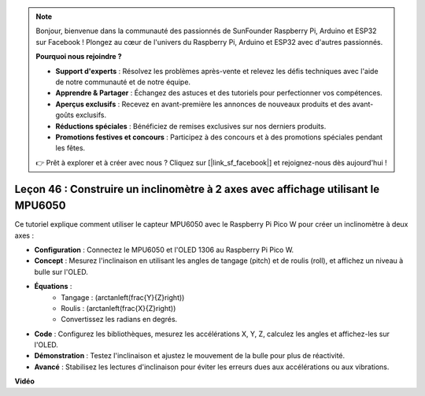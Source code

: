 .. note::

    Bonjour, bienvenue dans la communauté des passionnés de SunFounder Raspberry Pi, Arduino et ESP32 sur Facebook ! Plongez au cœur de l'univers du Raspberry Pi, Arduino et ESP32 avec d'autres passionnés.

    **Pourquoi nous rejoindre ?**

    - **Support d'experts** : Résolvez les problèmes après-vente et relevez les défis techniques avec l'aide de notre communauté et de notre équipe.
    - **Apprendre & Partager** : Échangez des astuces et des tutoriels pour perfectionner vos compétences.
    - **Aperçus exclusifs** : Recevez en avant-première les annonces de nouveaux produits et des avant-goûts exclusifs.
    - **Réductions spéciales** : Bénéficiez de remises exclusives sur nos derniers produits.
    - **Promotions festives et concours** : Participez à des concours et à des promotions spéciales pendant les fêtes.

    👉 Prêt à explorer et à créer avec nous ? Cliquez sur [|link_sf_facebook|] et rejoignez-nous dès aujourd'hui !

Leçon 46 : Construire un inclinomètre à 2 axes avec affichage utilisant le MPU6050
======================================================================================

Ce tutoriel explique comment utiliser le capteur MPU6050 avec le Raspberry Pi Pico W pour créer un inclinomètre à deux axes :

* **Configuration** : Connectez le MPU6050 et l'OLED 1306 au Raspberry Pi Pico W.
* **Concept** : Mesurez l'inclinaison en utilisant les angles de tangage (pitch) et de roulis (roll), et affichez un niveau à bulle sur l'OLED.
* **Équations** : 
   - Tangage : \(\arctan\left(\frac{Y}{Z}\right)\)
   - Roulis : \(\arctan\left(\frac{X}{Z}\right)\)
   - Convertissez les radians en degrés.
* **Code** : Configurez les bibliothèques, mesurez les accélérations X, Y, Z, calculez les angles et affichez-les sur l'OLED.
* **Démonstration** : Testez l'inclinaison et ajustez le mouvement de la bulle pour plus de réactivité.
* **Avancé** : Stabilisez les lectures d'inclinaison pour éviter les erreurs dues aux accélérations ou aux vibrations.

**Vidéo**

.. raw:: html

    <iframe width="700" height="500" src="https://www.youtube.com/embed/wYv39RMwXvU?si=6gJoFFIa1HSdGIFt" title="YouTube video player" frameborder="0" allow="accelerometer; autoplay; clipboard-write; encrypted-media; gyroscope; picture-in-picture; web-share" allowfullscreen></iframe>
